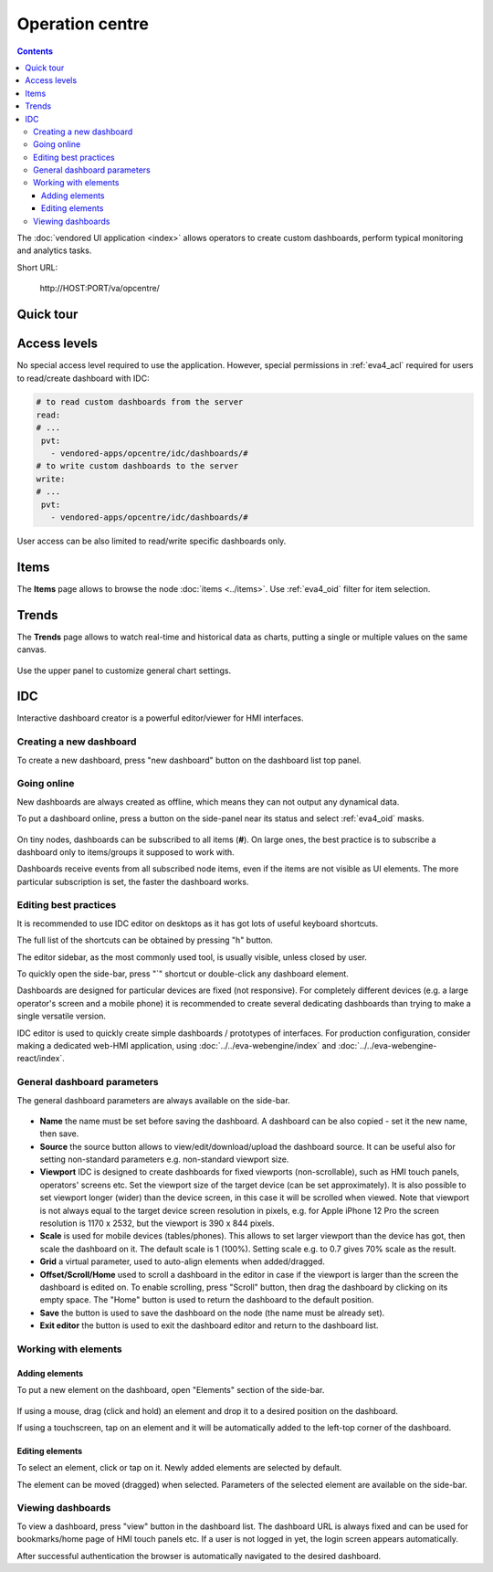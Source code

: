Operation centre
****************

.. contents::

The :doc:`vendored UI application <index>` allows operators to create custom
dashboards, perform typical monitoring and analytics tasks.

Short URL:

    \http://HOST:PORT/va/opcentre/

.. figure:: ../screenshots/va_opcentre.png
    :width: 505px
    :alt: Operation Centre

Quick tour
==========

.. youtube:: r3zRfRQjhjA

Access levels
=============

No special access level required to use the application. However, special
permissions in :ref:`eva4_acl` required for users to read/create dashboard with
IDC:

.. code:: yaml

   # to read custom dashboards from the server
   read:
   # ...
    pvt:
      - vendored-apps/opcentre/idc/dashboards/#
   # to write custom dashboards to the server
   write:
   # ...
    pvt:
      - vendored-apps/opcentre/idc/dashboards/#

User access can be also limited to read/write specific dashboards only.

Items
=====

The **Items** page allows to browse the node :doc:`items <../items>`. Use
:ref:`eva4_oid` filter for item selection.

.. figure:: ./oc_ss/items.png
    :width: 505px
    :alt: Items

Trends
======

The **Trends** page allows to watch real-time and historical data as charts,
putting a single or multiple values on the same canvas.

.. figure:: ./oc_ss/trends.png
    :width: 505px
    :alt: Trends

Use the upper panel to customize general chart settings.

IDC
===

Interactive dashboard creator is a powerful editor/viewer for HMI interfaces.

.. figure:: ./oc_ss/idc.png
    :width: 505px
    :alt: IDC

Creating a new dashboard
------------------------

To create a new dashboard, press "new dashboard" button on the dashboard list
top panel.

.. figure:: ./oc_ss/idc-new.png
    :width: 300px
    :alt: IDC new dashboard

Going online
------------

New dashboards are always created as offline, which means they can not output
any dynamical data.

To put a dashboard online, press a button on the side-panel near its status and
select :ref:`eva4_oid` masks.

.. figure:: ./oc_ss/idc-online.png
    :width: 300px
    :alt: IDC Online

On tiny nodes, dashboards can be subscribed to all items (**#**). On large
ones, the best practice is to subscribe a dashboard only to items/groups it
supposed to work with.

Dashboards receive events from all subscribed node items, even if the items are
not visible as UI elements. The more particular subscription is set, the faster
the dashboard works.

Editing best practices
----------------------

It is recommended to use IDC editor on desktops as it has got lots of useful
keyboard shortcuts.

The full list of the shortcuts can be obtained by pressing "h" button.

The editor sidebar, as the most commonly used tool, is usually visible, unless
closed by user.

To quickly open the side-bar, press "`" shortcut or double-click any dashboard
element.

Dashboards are designed for particular devices are fixed (not responsive). For
completely different devices (e.g. a large operator's screen and a mobile
phone) it is recommended to create several dedicating dashboards than trying to
make a single versatile version.

IDC editor is used to quickly create simple dashboards / prototypes of
interfaces. For production configuration, consider making a dedicated web-HMI
application, using :doc:`../../eva-webengine/index` and
:doc:`../../eva-webengine-react/index`.

General dashboard parameters
----------------------------

The general dashboard parameters are always available on the side-bar.

.. figure:: ./oc_ss/idc-general.png
    :width: 300px
    :alt: IDC general

* **Name** the name must be set before saving the dashboard. A dashboard can be
  also copied - set it the new name, then save.

* **Source** the source button allows to view/edit/download/upload the
  dashboard source. It can be useful also for setting non-standard parameters
  e.g. non-standard viewport size.

* **Viewport** IDC is designed to create dashboards for fixed viewports
  (non-scrollable), such as HMI touch panels, operators' screens etc. Set the
  viewport size of the target device (can be set approximately). It is also
  possible to set viewport longer (wider) than the device screen, in this case
  it will be scrolled when viewed. Note that viewport is not always equal to
  the target device screen resolution in pixels, e.g. for Apple iPhone 12 Pro
  the screen resolution is 1170 x 2532, but the viewport is 390 x 844 pixels.

* **Scale** is used for mobile devices (tables/phones). This allows to set
  larger viewport than the device has got, then scale the dashboard on it. The
  default scale is 1 (100%). Setting scale e.g. to 0.7 gives 70% scale as the
  result.

* **Grid** a virtual parameter, used to auto-align elements when added/dragged.

* **Offset/Scroll/Home** used to scroll a dashboard in the editor in case if
  the viewport is larger than the screen the dashboard is edited on. To enable
  scrolling, press "Scroll" button, then drag the dashboard by clicking on its
  empty space. The "Home" button is used to return the dashboard to the default
  position.

* **Save** the button is used to save the dashboard on the node (the name must
  be already set).

* **Exit editor** the button is used to exit the dashboard editor and return to
  the dashboard list.

Working with elements
---------------------

Adding elements
~~~~~~~~~~~~~~~

To put a new element on the dashboard, open "Elements" section of the side-bar.

.. figure:: ./oc_ss/idc-elements.png
    :width: 300px
    :alt: IDC elements

If using a mouse, drag (click and hold) an element and drop it to a desired
position on the dashboard.

If using a touchscreen, tap on an element and it will be automatically added to
the left-top corner of the dashboard.

Editing elements
~~~~~~~~~~~~~~~~

To select an element, click or tap on it. Newly added elements are selected by
default.

The element can be moved (dragged) when selected. Parameters of the selected
element are available on the side-bar.

.. figure:: ./oc_ss/idc-element-params.png
    :width: 300px
    :alt: IDC element parameters

Viewing dashboards
------------------

To view a dashboard, press "view" button in the dashboard list. The dashboard
URL is always fixed and can be used for bookmarks/home page of HMI touch panels
etc. If a user is not logged in yet, the login screen appears automatically.

After successful authentication the browser is automatically navigated to the
desired dashboard.
